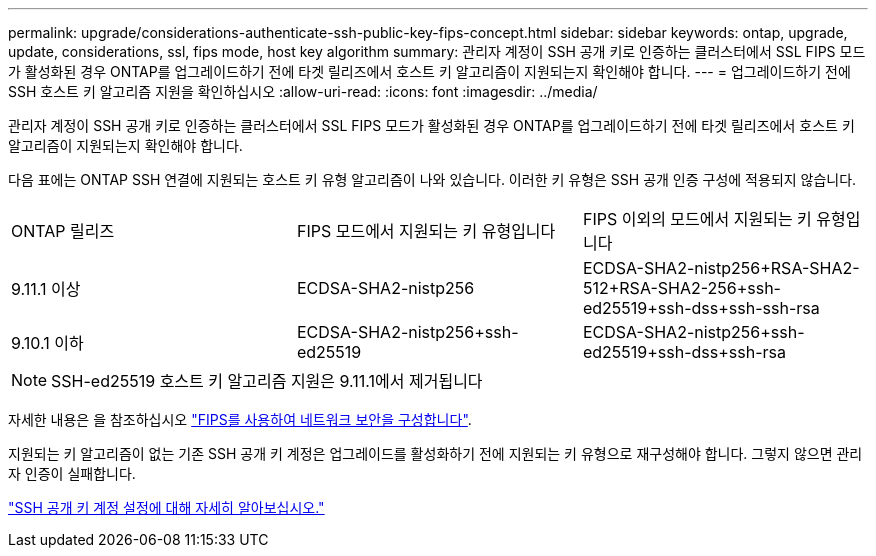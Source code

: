 ---
permalink: upgrade/considerations-authenticate-ssh-public-key-fips-concept.html 
sidebar: sidebar 
keywords: ontap, upgrade, update, considerations, ssl, fips mode, host key algorithm 
summary: 관리자 계정이 SSH 공개 키로 인증하는 클러스터에서 SSL FIPS 모드가 활성화된 경우 ONTAP를 업그레이드하기 전에 타겟 릴리즈에서 호스트 키 알고리즘이 지원되는지 확인해야 합니다. 
---
= 업그레이드하기 전에 SSH 호스트 키 알고리즘 지원을 확인하십시오
:allow-uri-read: 
:icons: font
:imagesdir: ../media/


[role="lead"]
관리자 계정이 SSH 공개 키로 인증하는 클러스터에서 SSL FIPS 모드가 활성화된 경우 ONTAP를 업그레이드하기 전에 타겟 릴리즈에서 호스트 키 알고리즘이 지원되는지 확인해야 합니다.

다음 표에는 ONTAP SSH 연결에 지원되는 호스트 키 유형 알고리즘이 나와 있습니다. 이러한 키 유형은 SSH 공개 인증 구성에 적용되지 않습니다.

[cols="30,30,30"]
|===


| ONTAP 릴리즈 | FIPS 모드에서 지원되는 키 유형입니다 | FIPS 이외의 모드에서 지원되는 키 유형입니다 


 a| 
9.11.1 이상
 a| 
ECDSA-SHA2-nistp256
 a| 
ECDSA-SHA2-nistp256+RSA-SHA2-512+RSA-SHA2-256+ssh-ed25519+ssh-dss+ssh-ssh-rsa



 a| 
9.10.1 이하
 a| 
ECDSA-SHA2-nistp256+ssh-ed25519
 a| 
ECDSA-SHA2-nistp256+ssh-ed25519+ssh-dss+ssh-rsa

|===

NOTE: SSH-ed25519 호스트 키 알고리즘 지원은 9.11.1에서 제거됩니다

자세한 내용은 을 참조하십시오 link:../networking/configure_network_security_using_federal_information_processing_standards_@fips@.html["FIPS를 사용하여 네트워크 보안을 구성합니다"].

지원되는 키 알고리즘이 없는 기존 SSH 공개 키 계정은 업그레이드를 활성화하기 전에 지원되는 키 유형으로 재구성해야 합니다. 그렇지 않으면 관리자 인증이 실패합니다.

link:../authentication/enable-ssh-public-key-accounts-task.html["SSH 공개 키 계정 설정에 대해 자세히 알아보십시오."]
